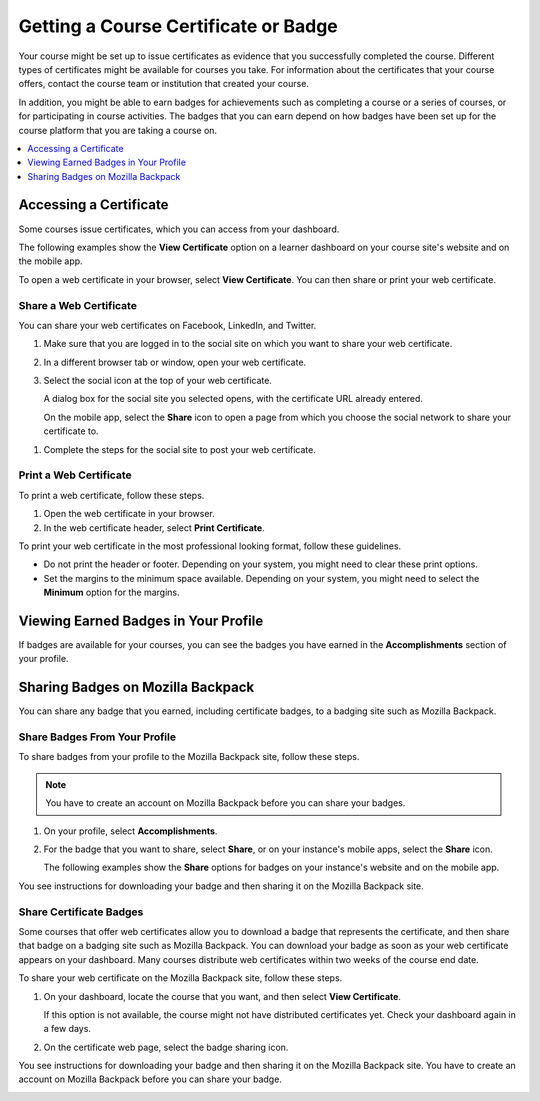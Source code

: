 .. _Certificates:

######################################
Getting a Course Certificate or Badge
######################################

Your course might be set up to issue certificates as evidence that you
successfully completed the course. Different types of certificates might be
available for courses you take. For information about the certificates that
your course offers, contact the course team or institution that created your
course.

In addition, you might be able to earn badges for achievements such as
completing a course or a series of courses, or for participating in course
activities. The badges that you can earn depend on how badges have been set up
for the course platform that you are taking a course on.

.. contents::
  :depth: 1
  :local:

***********************
Accessing a Certificate
***********************

Some courses issue certificates, which you can access from your dashboard.

The following examples show the **View Certificate** option on a learner
dashboard on your course site's website and on the mobile app.

.. image:: /_images/learners/SFD_Cert_web.png
   :width: 600
   :alt: Dashboard with course name, grade, and link to the web certificate.

.. image:: /_images/learners/SFD_Mobile_View_Cert.png
   :width: 300
   :alt: "View certificate" button on the mobile app course page.

To open a web certificate in your browser, select **View Certificate**. You can
then share or print your web certificate.

============================
Share a Web Certificate
============================

You can share your web certificates on Facebook, LinkedIn, and Twitter.

#. Make sure that you are logged in to the social site on which you want to
   share your web certificate.

#. In a different browser tab or window, open your web certificate.

#. Select the social icon at the top of your web certificate.

   A dialog box for the social site you selected opens, with the certificate
   URL already entered.

   On the mobile app, select the **Share** icon to open a page from which you
   choose the social network to share your certificate to.

.. image:: /_images/learners/SFD_Mobile_SocialShare.png
   :width: 300
   :alt: Choose the social network to which you want to share your certificate.

#. Complete the steps for the social site to post your web certificate.

.. _Print a Web Certificate:

============================
Print a Web Certificate
============================

To print a web certificate, follow these steps.

#. Open the web certificate in your browser.

#. In the web certificate header, select **Print Certificate**.

To print your web certificate in the most professional looking format, follow
these guidelines.

* Do not print the header or footer. Depending on your system, you might need
  to clear these print options.

* Set the margins to the minimum space available. Depending on your system, you
  might need to select the **Minimum** option for the margins.


.. _View Earned Badges:

***************************************
Viewing Earned Badges in Your Profile
***************************************

If badges are available for your courses, you can see the badges you have
earned in the **Accomplishments** section of your profile.

.. image:: /_images/learners/ProfileAccomplishmentsTab.png
   :width: 400
   :alt: A user profile showing the Accomplishments tab

.. _Sharing Badges:

************************************************
Sharing Badges on Mozilla Backpack
************************************************

You can share any badge that you earned, including certificate badges, to a
badging site such as Mozilla Backpack.

===============================
Share Badges From Your Profile
===============================

To share badges from your profile to the Mozilla Backpack site, follow these
steps.

.. note:: You have to create an account on Mozilla Backpack before you can share
   your badges.

#. On your profile, select **Accomplishments**.

#. For the badge that you want to share, select **Share**, or on your instance's mobile
   apps, select the **Share** icon.

   The following examples show the **Share** options for badges on your instance's
   website and on the mobile app.

.. image:: /_images/learners/ProfileBadgesShare.png
   :alt: The Mozilla Backpack share button is available for each badge on the
    Accomplishments section of your user profile page.

.. image:: /_images/learners/SFD_Mobile_Profile_Accomplishments.png
   :width: 300
   :alt: Choose the social network to which you want to share your certificate.

You see instructions for downloading your badge and then sharing it on
the Mozilla Backpack site.

.. image:: /_images/learners/SFD_MozillaBackpackShareDialog.png
   :width: 500
   :alt: Dialog with instructions that opens when you select the Mozilla
    Backpack share icon.


=========================
Share Certificate Badges
=========================

Some courses that offer web certificates allow you to download a badge that
represents the certificate, and then share that badge on a badging site such
as Mozilla Backpack. You can download your badge as soon as your web
certificate appears on your dashboard. Many courses distribute web
certificates within two weeks of the course end date.

To share your web certificate on the Mozilla Backpack site, follow these steps.

#. On your dashboard, locate the course that you want, and then select **View
   Certificate**.

   If this option is not available, the course might not have distributed
   certificates yet. Check your dashboard again in a few days.

#. On the certificate web page, select the badge sharing icon.

.. image:: /_images/learners/SFD_BadgeShareButton.png
   :width: 600
   :alt: Icon bar at the top of the certificate web view, showing the
     Mozilla Backpack share icon.

You see instructions for downloading your badge and then sharing it on
the Mozilla Backpack site. You have to create an account on Mozilla
Backpack before you can share your badge.

.. image:: /_images/learners/SFD_MozillaBackpackShareDialog.png
   :width: 500
   :alt: Dialog with instructions that opens when you select the Mozilla
    Backpack share icon.
